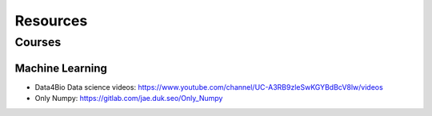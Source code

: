 =========
Resources
=========

Courses
=======

Machine Learning
################

* Data4Bio Data science videos: https://www.youtube.com/channel/UC-A3RB9zleSwKGYBdBcV8lw/videos
* Only Numpy: https://gitlab.com/jae.duk.seo/Only_Numpy